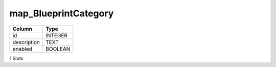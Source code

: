 map_BlueprintCategory
---------------------

==================================================  ==========
Column                                              Type      
==================================================  ==========
id                                                  INTEGER   
description                                         TEXT      
enabled                                             BOOLEAN   
==================================================  ==========

1 Slots